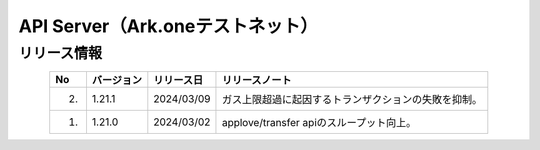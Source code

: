 #########################################################
API Server（Ark.oneテストネット）
#########################################################

リリース情報
=====================================

.. csv-table::
    :header-rows: 1
    :align: center

    "No", "バージョン", "リリース日", "リリースノート"
    "2.", "1.21.1", "2024/03/09", "ガス上限超過に起因するトランザクションの失敗を抑制。"
    "1.", "1.21.0", "2024/03/02", "applove/transfer apiのスループット向上。"
